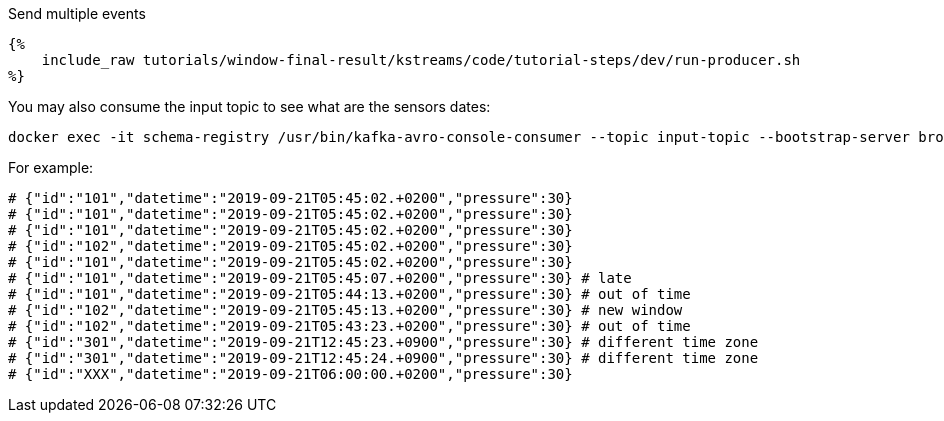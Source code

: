 Send multiple events
+++++

<pre class="snippet"><code class="bash">{%
    include_raw tutorials/window-final-result/kstreams/code/tutorial-steps/dev/run-producer.sh
%}</code></pre>
+++++

You may also consume the input topic to see what are the sensors dates:

+++++
<pre class="snippet"><code class="bash">docker exec -it schema-registry /usr/bin/kafka-avro-console-consumer --topic input-topic --bootstrap-server broker:9092 --from-beginning
</code></pre>
+++++

For example:

+++++
<pre class="snippet"><code class="bash"># {"id":"101","datetime":"2019-09-21T05:45:02.+0200","pressure":30}
# {"id":"101","datetime":"2019-09-21T05:45:02.+0200","pressure":30}
# {"id":"101","datetime":"2019-09-21T05:45:02.+0200","pressure":30}
# {"id":"102","datetime":"2019-09-21T05:45:02.+0200","pressure":30}
# {"id":"101","datetime":"2019-09-21T05:45:02.+0200","pressure":30}
# {"id":"101","datetime":"2019-09-21T05:45:07.+0200","pressure":30} # late
# {"id":"101","datetime":"2019-09-21T05:44:13.+0200","pressure":30} # out of time
# {"id":"102","datetime":"2019-09-21T05:45:13.+0200","pressure":30} # new window
# {"id":"102","datetime":"2019-09-21T05:43:23.+0200","pressure":30} # out of time
# {"id":"301","datetime":"2019-09-21T12:45:23.+0900","pressure":30} # different time zone
# {"id":"301","datetime":"2019-09-21T12:45:24.+0900","pressure":30} # different time zone
# {"id":"XXX","datetime":"2019-09-21T06:00:00.+0200","pressure":30}</code></pre>
+++++